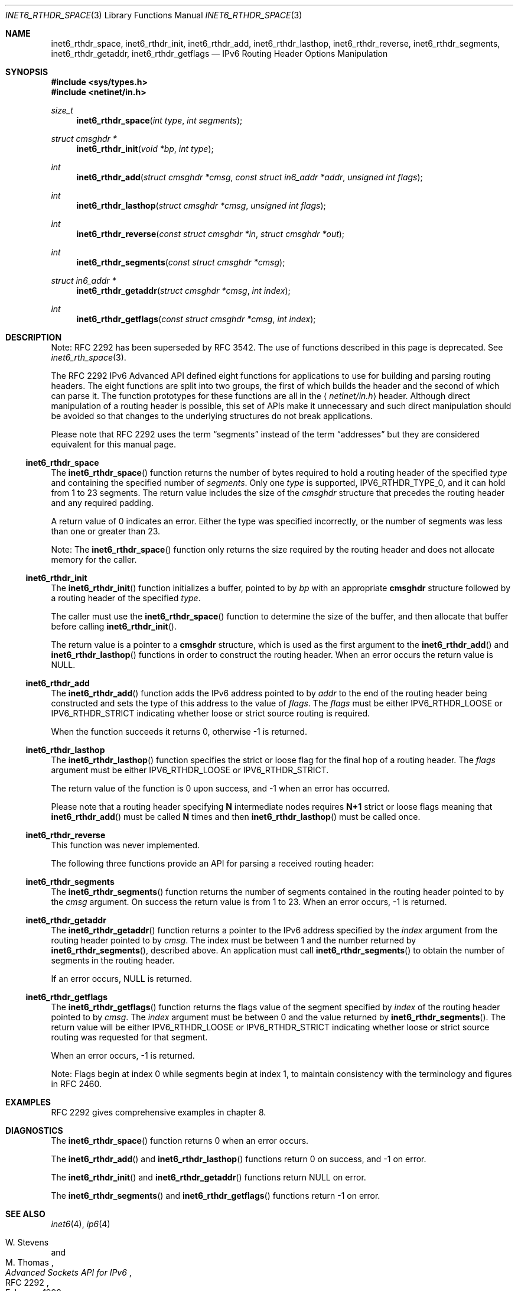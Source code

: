 .\"	$KAME: inet6_rthdr_space.3,v 1.11 2005/01/05 03:00:44 itojun Exp $
.\"
.\" Copyright (C) 2004 WIDE Project.
.\" All rights reserved.
.\"
.\" Redistribution and use in source and binary forms, with or without
.\" modification, are permitted provided that the following conditions
.\" are met:
.\" 1. Redistributions of source code must retain the above copyright
.\"    notice, this list of conditions and the following disclaimer.
.\" 2. Redistributions in binary form must reproduce the above copyright
.\"    notice, this list of conditions and the following disclaimer in the
.\"    documentation and/or other materials provided with the distribution.
.\" 3. Neither the name of the project nor the names of its contributors
.\"    may be used to endorse or promote products derived from this software
.\"    without specific prior written permission.
.\"
.\" THIS SOFTWARE IS PROVIDED BY THE PROJECT AND CONTRIBUTORS ``AS IS'' AND
.\" ANY EXPRESS OR IMPLIED WARRANTIES, INCLUDING, BUT NOT LIMITED TO, THE
.\" IMPLIED WARRANTIES OF MERCHANTABILITY AND FITNESS FOR A PARTICULAR PURPOSE
.\" ARE DISCLAIMED.  IN NO EVENT SHALL THE PROJECT OR CONTRIBUTORS BE LIABLE
.\" FOR ANY DIRECT, INDIRECT, INCIDENTAL, SPECIAL, EXEMPLARY, OR CONSEQUENTIAL
.\" DAMAGES (INCLUDING, BUT NOT LIMITED TO, PROCUREMENT OF SUBSTITUTE GOODS
.\" OR SERVICES; LOSS OF USE, DATA, OR PROFITS; OR BUSINESS INTERRUPTION)
.\" HOWEVER CAUSED AND ON ANY THEORY OF LIABILITY, WHETHER IN CONTRACT, STRICT
.\" LIABILITY, OR TORT (INCLUDING NEGLIGENCE OR OTHERWISE) ARISING IN ANY WAY
.\" OUT OF THE USE OF THIS SOFTWARE, EVEN IF ADVISED OF THE POSSIBILITY OF
.\" SUCH DAMAGE.
.\"
.Dd $Mdocdate: May 31 2007 $
.Dt INET6_RTHDR_SPACE 3
.Os
.\"
.Sh NAME
.Nm inet6_rthdr_space ,
.Nm inet6_rthdr_init ,
.Nm inet6_rthdr_add ,
.Nm inet6_rthdr_lasthop ,
.Nm inet6_rthdr_reverse ,
.Nm inet6_rthdr_segments ,
.Nm inet6_rthdr_getaddr ,
.Nm inet6_rthdr_getflags
.Nd IPv6 Routing Header Options Manipulation
.\"
.Sh SYNOPSIS
.In sys/types.h
.In netinet/in.h
.Ft size_t
.Fn inet6_rthdr_space "int type" "int segments"
.Ft "struct cmsghdr *"
.Fn inet6_rthdr_init "void *bp" "int type"
.Ft int
.Fn inet6_rthdr_add "struct cmsghdr *cmsg" "const struct in6_addr *addr" "unsigned int flags"
.Ft int
.Fn inet6_rthdr_lasthop "struct cmsghdr *cmsg" "unsigned int flags"
.Ft int
.Fn inet6_rthdr_reverse "const struct cmsghdr *in" "struct cmsghdr *out"
.Ft int
.Fn inet6_rthdr_segments "const struct cmsghdr *cmsg"
.Ft "struct in6_addr *"
.Fn inet6_rthdr_getaddr "struct cmsghdr *cmsg" "int index"
.Ft int
.Fn inet6_rthdr_getflags "const struct cmsghdr *cmsg" "int index"
.\"
.Sh DESCRIPTION
.\"The RFC 2292 IPv6 Advanced API has been deprecated in favor of the
.\"newer, RFC 3542 APIs.
.\"On platforms that support it, currently only
.\"FreeBSD, please use the newer API to manipulate routing header
.\"options.
.\".Pp
Note:
RFC 2292 has been superseded by RFC 3542.
The use of functions described in this page is deprecated.
See
.Xr inet6_rth_space 3 .
.Pp
The RFC 2292 IPv6 Advanced API defined eight functions for
applications to use for building and parsing routing headers.
The
eight functions are split into two groups, the first of which builds
the header and the second of which can parse it.
The function prototypes for these functions are all in the
.Aq Pa netinet/in.h
header.
Although direct manipulation of a routing header is possible,
this set of APIs make it unnecessary and such direct manipulation
should be avoided so that changes to the underlying structures do not
break applications.
.Pp
Please note that RFC 2292 uses the term
.Dq segments
instead of the term
.Dq addresses
but they are considered equivalent for this manual page.
.\"
.Ss inet6_rthdr_space
The
.Fn inet6_rthdr_space
function returns the number of bytes required to hold a routing header
of the specified
.Fa type
and containing the specified number of
.Fa segments .
Only one
.Fa type
is supported,
.Dv IPV6_RTHDR_TYPE_0 ,
and it can hold from 1 to 23 segments.
The return value includes the
size of the
.Vt cmsghdr
structure that precedes the routing header and
any required padding.
.Pp
A return value of 0 indicates an error.
Either the type was specified
incorrectly, or the number of segments was less than one or greater
than 23.
.Pp
Note: The
.Fn inet6_rthdr_space
function only returns the size required by the routing header and does
not allocate memory for the caller.
.\"
.Ss inet6_rthdr_init
The
.Fn inet6_rthdr_init
function initializes a buffer, pointed to by
.Fa bp
with an appropriate
.Li cmsghdr
structure followed by a routing header of the specified
.Fa type .
.Pp
The caller must use the
.Fn inet6_rthdr_space
function to determine the size of the buffer, and then allocate that
buffer before calling
.Fn inet6_rthdr_init .
.Pp
The return value is a pointer to a
.Li cmsghdr
structure, which is used as the first argument to the
.Fn inet6_rthdr_add
and
.Fn inet6_rthdr_lasthop
functions in order to construct the routing header.
When an error occurs the return value is
.Dv NULL .
.\"
.Ss inet6_rthdr_add
The
.Fn inet6_rthdr_add
function adds the IPv6 address pointed to by
.Fa addr
to the end of the
routing header being constructed and sets the type of this address to the
value of
.Fa flags .
The
.Fa flags
must be either
.Dv IPV6_RTHDR_LOOSE
or
.Dv IPV6_RTHDR_STRICT
indicating whether loose or strict source routing is required.
.Pp
When the function succeeds it returns 0, otherwise \-1 is returned.
.\"
.Ss inet6_rthdr_lasthop
The
.Fn inet6_rthdr_lasthop
function specifies the strict or loose flag for the final hop of a
routing header.
The
.Fa flags
argument must be either
.Dv IPV6_RTHDR_LOOSE
or
.Dv IPV6_RTHDR_STRICT .
.Pp
The return value of the function is 0 upon success, and \-1 when an
error has occurred.
.Pp
Please note that a routing header specifying
.Li N
intermediate nodes requires
.Li N+1
strict or loose flags meaning that
.Fn inet6_rthdr_add
must be called
.Li N
times and then
.Fn inet6_rthdr_lasthop
must be called once.
.\"
.Ss inet6_rthdr_reverse
This function was never implemented.
.Pp
The following three functions provide an API for parsing a received
routing header:
.\"
.Ss inet6_rthdr_segments
The
.Fn inet6_rthdr_segments
function returns the number of segments contained in the routing
header pointed to by the
.Fa cmsg
argument.
On success the return value is from 1 to 23.
When an error occurs, \-1 is returned.
.\"
.Ss inet6_rthdr_getaddr
The
.Fn inet6_rthdr_getaddr
function returns a pointer to the IPv6 address specified by the
.Fa index
argument from the routing header pointed to by
.Fa cmsg .
The index must be between 1 and the number returned by
.Fn inet6_rthdr_segments ,
described above.
An application must call
.Fn inet6_rthdr_segments
to obtain the number of segments in the routing header.
.Pp
If an error occurs,
.Dv NULL
is returned.
.\"
.Ss inet6_rthdr_getflags
The
.Fn inet6_rthdr_getflags
function returns the flags value of the segment specified by
.Fa index
of the routing header pointed to by
.Fa cmsg .
The
.Fa index
argument must be between 0 and the value returned by
.Fn inet6_rthdr_segments .
The return value will be either
.Dv IPV6_RTHDR_LOOSE
or
.Dv IPV6_RTHDR_STRICT
indicating whether loose or strict source routing was requested for
that segment.
.Pp
When an error occurs, \-1 is returned.
.Pp
Note: Flags begin at index 0 while segments begin at index 1, to
maintain consistency with the terminology and figures in RFC 2460.
.\"
.Sh EXAMPLES
RFC 2292 gives comprehensive examples in chapter 8.
.\"
.Sh DIAGNOSTICS
The
.Fn inet6_rthdr_space
function returns 0 when an error occurs.
.Pp
The
.Fn inet6_rthdr_add
and
.Fn inet6_rthdr_lasthop
functions return 0 on success, and \-1 on error.
.Pp
The
.Fn inet6_rthdr_init
and
.Fn inet6_rthdr_getaddr
functions
return
.Dv NULL
on error.
.Pp
The
.Fn inet6_rthdr_segments
and
.Fn inet6_rthdr_getflags
functions return \-1 on error.
.\"
.Sh SEE ALSO
.Xr inet6 4 ,
.Xr ip6 4
.Rs
.%A W. Stevens
.%A M. Thomas
.%T "Advanced Sockets API for IPv6"
.%N RFC 2292
.%D February 1998
.Re
.Rs
.%A S. Deering
.%A R. Hinden
.%T "Internet Protocol, Version 6 (IPv6) Specification"
.%N RFC 2460
.%D December 1998
.Re
.\"
.Sh HISTORY
This implementation first appeared in the KAME advanced networking kit.
.\"
.Sh BUGS
The
.Fn inet6_rthdr_reverse
function was never implemented.
.\".Pp
.\"This API is deprecated in favor of
.\".Xr inet6_rth_space 3
.\".Sh SEE ALSO
.\".Xr inet6_rth_space 3
